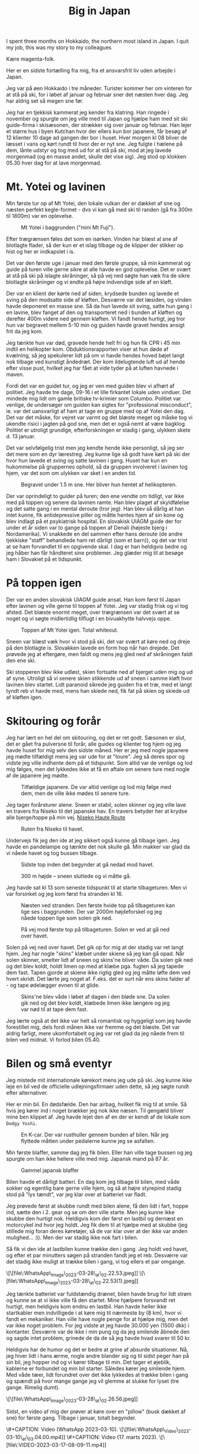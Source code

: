 # -*- ispell-local-dictionary: "da" -*-
:PROPERTIES:
:ID:       9ec5ffb5-3c37-4ffc-9f37-062b75d2b6ca
:DIR:      ../.attach/japan-2023
:link-img:   ../.attach/japan-2023/yotei_*.jpg
:END:
#+title: Big in Japan

#+HUGO_SECTION: post
#+filetags: skiing climbing traveling
#+hugo_categories: traveling
#+hugo_auto_set_lastmod: t
#+hugo_publishdate: 2023-04-26
#+hugo_bundle: japan-2023
#+export_file_name: index

I spent three months on Hokkaido, the northern most island in Japan. I quit my job, this was my story to my colleagues

#+hugo: more


Kære magenta-folk.

Her er en sidste fortælling fra mig, fra et ansvarsfrit liv uden arbejde i Japan.

Jeg var på øen Hokkaido i tre måneder. Turister kommer her om vinteren for at stå på ski, for i løbet af januar og februar sner det næsten hver dag. Jeg har aldrig set så megen sne før.

Jeg har en tjekkisk kammerat jeg kender fra klatring. Han ringede i november og spurgte om jeg ville med til Japan og hjælpe ham med sit ski guide-firma i skisæsonen, der strækker sig over januar og februar. Han lejer et større hus i byen Kutchan hvor der ellers kun bor japanere, får besøg af 12 klienter 10 dage ad gangen der bor i huset. Hver morgen kl 08 bliver de læsset i vans og kørt rundt til hvor der er nyt sne. Jeg fulgte i hælene på dem, lånte udstyr og tog med ud for at stå på ski, mod at jeg lavede morgenmad (og en masse andet, skulle det vise sig). Jeg stod op klokken 05.30 hver dag for at lave morgenmad.

* Mt. Yotei og lavinen
Min første tur op af Mt Yotei, den lokale vulkan der er dækket af sne og næsten perfekt kegle-formet - dvs vi kan gå med ski til randen (gå fra 300m til 1800m) var en oplevelse.

#+CAPTION: Mt Yotei i baggrunden ("mini Mt Fuji").
[[attachment:yotei.jpg]]

Efter trægrænsen føles det som en isørken. Vinden har blæst al sne af blotlagte flader, så der kun er et islag tilbage og de klipper der stikker op hist og her er indkapslet i is.

Det var den første uge i januar med den første gruppe, så min kammerat og guide på turen ville gerne sikre at alle havde en god oplevelse. Det er svært at stå på ski på islagte skråninger, så på vej ned søgte han væk fra de sikre blotlagte skråninger og vi endte på højre indvendige side af en kløft.

Der var en klient der kørte ned af siden, krydsede bunden og lavede et sving på den modsatte side af kløften. Desværre var det læsiden, og vinden havde deponeret en masse sne. Så da hun lavede sit sving, satte hun gang i en lavine, blev fanget af den og transporteret ned i bunden af kløften og derefter 400m videre ned gennem kløften. Vi fandt hende hurtigt, jeg tror hun var begravet mellem 5-10 min og guiden havde gravet hendes ansigt frit da jeg kom.

Jeg tænkte hun var død, gravede hende helt fri og hun fik CPR i 45 min indtil en helikopter kom. Obduktionsrapporten viser at hun døde af kvælning, så jeg spekulerer lidt på om vi havde hendes hoved bøjet langt nok tilbage ved kunstigt åndedræt. Der kom ildelugtende luft ud af hende efter visse pust, hvilket jeg har fået at vide tyder på at luften havnede i maven.

Fordi det var en guidet tur, og jeg er ven med guiden blev vi afhørt af politiet. Jeg havde tre dage, 09-16 i et lille firkantet lokale uden vinduer. Det mindede mig lidt om gamle britiske tv-krimier som Columbo. Politiet var venlige, de undersøger om guiden kan sigtes for "professional misconduct", ie. var det uansvarligt af ham at tage en gruppe med op af Yotei den dag. Det var det måske, for vejret var varmt og det blæste meget og måske tog vi ukendte risici i jagten på god sne, men det er også nemt at være bagklog. Politiet er utroligt grundige, efterforskningen er stadig i gang, ulykken skete d. 13 januar.

Det var selvfølgelig trist men jeg kendte hende ikke personligt, så jeg ser det mere som en dyr lærestreg. Jeg kunne lige så godt have kørt på ski der hvor hun lavede et sving og satte lavinen i gang. Huset har kun en hukommelse på gruppernes ophold, så da gruppen involveret i lavinen tog hjem, var det som om ulykken var sket i en anden tid.

#+CAPTION: Begravet under 1.5 m sne. Her bliver hun hentet af helikopteren.
[[attachment:avalanche_heli_rescue.jpg]]


Der var oprindeligt to guider på turen; den ene vendte om tidligt, var ikke med på toppen og senere da lavinen ramte. Han blev plaget af skyldfølelse og det satte gang i en mental deroute (tror jeg). Han blev så dårlig at han intet kunne, fik antidepressive piller og måtte hentes hjem af sin kone og blev indlagt på et psykiatrisk hospital.
En slovakisk UIAGM guide der for under et år siden var to gange på toppen af Denali (højeste bjerg i Nordamerika). Vi snakkede en del sammen efter hans deroute (de andre tjekkiske "staff" behandlede ham ret dårligt (som et barn)), og det var trist at se ham forvandlet til en opgivende skal. I dag er han heldigvis bedre og jeg håber han får håndteret sine problemer. Jeg glæder mig til at besøge ham i Slovakiet på et tidspunkt.

* På toppen igen
Der var en anden slovakisk UIAGM guide ansat. Han kom først til Japan efter lavinen og ville gerne til toppen af Yotei. Jeg var stadig frisk og vi tog afsted. Det blæste enormt meget, over trægrænsen var det svært at se noget og vi søgte midlertidlig tilflugt i en bivuakhytte halvvejs oppe.

#+CAPTION: Toppen af Mt Yotei igen. Total whiteout.
[[attachment:yotei_whiteout.jpg]]

Sneen var blæst væk hvor vi stod på ski, det var svært at køre ned og dreje på den blotlagte is. Slovakken lavede en form hop når han drejede. Det prøvede jeg at eftergøre, men faldt og mens jeg gled ned af skråningen faldt den ene ski.

Ski stopperen blev ikke udløst, skien fortsatte ned af bjerget uden mig og ud af syne. Utroligt så vi senere skien stikkende ud af sneen i samme kløft hvor lavinen blev startet. Lidt paranoid sikrede jeg guiden fra et træ, med et langt tyndt reb vi havde med, mens han skiede ned, fik fat på skien og skiede ud af kløften igen.

#+CAPTION: Touring op af Yotei
#+begin_export hugo
{{< gallery match="youtei_*.jpg" id="yotei" >}}
#+end_export


* Skitouring og forår
Jeg har lært en hel del om skitouring, og det er ret godt. Sæsonen er slut, det er gået fra pulversne til forår, alle guides og klienter tog hjem og jeg havde huset for mig selv den sidste måned.
Her er jeg med nogle japanere jeg mødte tilfældigt mens jeg var ude for at "toure". Jeg så deres spor og vidste jeg ville indhente dem på et tidspunkt. Som altid var de venlige og lod mig følges, men det lykkedes ikke at få en aftale om senere ture med nogle af de japanere jeg mødte.

#+CAPTION: Tilfældige japanere. De var altid venlige og lod mig følge med dem, men de ville ikke mødes til senere ture.
[[attachment:touring_random_partners.jpg]]

Jeg tager forårsturer alene. Sneen er stabil, solen skinner og jeg ville lave en travers fra Niseko til det japanske hav. En travers betyder her at krydse alle bjerge/toppe på min vej. [[https://hokkaidowilds.org/ski-touring/niseko-haute-route][Niseko Haute Route]]

#+CAPTION: Ruten fra Niseko til havet.
[[attachment:annupuri_haute_route.jpg]]

Undervejs fik jeg den ide at jeg sikkert også kunne gå tilbage igen. Jeg havde en pandelampe og tænkte det nok skulle gå. Min makker var glad da vi nåede havet og tog bussen tilbage.

#+CAPTION: Sidste top inden det begynder at gå nedad mod havet.
[[attachment:travers1.jpg]]

#+CAPTION: 300 m højde – sneen sluttede og vi måtte gå.
[[attachment:travers2.jpg]]

Jeg havde sat kl 13 som seneste tidspunkt til at starte tilbageturen. Men vi var forsinket og jeg kom først fra stranden kl 16.

#+CAPTION: Næsten ved stranden. Den første hvide top på tilbageturen kan lige ses i baggrunden. Der var 2000m højdeforskel og jeg nåede toppen lige som solen gik ned.
[[attachment:travers3.jpg]]

#+CAPTION: På vej mod første top på tilbageturen. Solen er ved at gå ned over havet.
[[attachment:travers4.jpg]]

Solen på vej ned over havet. Det gik op for mig at der stadig var ret langt hjem. Jeg har nogle "skins" klæbet under skiene så jeg kan gå opad. Når solen skinner, smelter lidt af sneen og skins'ne bliver våde. Da solen gik ned og det blev koldt, holdt limen op med at klæbe pga. fugten så jeg tapede dem fast. Tapen gjorde at skiene ikke rigtig gled og jeg måtte løfte dem ved hvert skridt. Det lærte jeg noget af. F.eks. det er surt når ens skins falder af - og tape ødelægger evnen til at glide.

#+CAPTION: Skins'ne blev våde i løbet af dagen i den bløde sne. Da solen gik ned og det blev koldt, klæbede limen ikke længere og jeg var nød til at tape dem fast.
[[attachment:ski_gaffa.jpg]]

Jeg lærte også at det ikke var helt så romantisk og hyggeligt som jeg havde forestillet mig, dels fordi månen ikke var fremme og det blæste. Det var aldrig farligt, mere ukomfortabelt og jeg var ret glad da jeg nåede frem til bilen ved midnat. Vi forlod bilen 05.40.


* Bilen og små eventyr
Jeg mistede mit internationale kørekort mens jeg ude på ski. Jeg kunne ikke leje en bil ved de officielle udlejningsfirmaer uden dette, så jeg søgte rundt efter alternativer.

Her er min bil. En dødsfælde. Den har airbag, hvilket fik mig til at smile. Så hvis jeg kører ind i noget brækker jeg nok ikke næsen. Til gengæld bliver mine ben klippet af. Jeg havde lejet den af en der er kendt af de lokale som =Dodgy Yoshi=.


#+CAPTION: En K-car. Der var rusthuller gennem bunden af bilen. Når jeg flyttede måtten under pedalerne kunne jeg se asfalten.
[[attachment:car_rusty.jpg]]

Min første blaffer, samme dag jeg fik bilen. Eller han ville tage bussen og jeg spurgte om han ikke hellere ville med mig. Japansk mand på 87 år.

#+CAPTION: Gammel japansk blaffer
[[attachment:car_old_hitchhiker.jpg]]

Bilen havde et dårligt batteri. En dag kom jeg tilbage til bilen, med våde sokker og egentlig bare gerne ville hjem, og så at højre styrepind stadig stod på "lys tændt", var jeg klar over at batteriet var fladt.

Jeg prøvede først at skubbe rundt med bilen alene, få den lidt i fart, hoppe ind, sætte den i 2. gear og se om den ville starte. Men jeg kunne ikke skubbe den hurtigt nok. Heldigvis kom der først en lastbil og dernæst en motorcykel ind hvor jeg holdt. Jeg fik dem til at hjælpe med at skubbe (jeg stillede mig foran deres køretøjer, så de var klar over at der ikke var anden mulighed... :)). Men der var stadig ikke nok fart i bilen.

Så fik vi den ide at lastbilen kunne trække den i gang. Jeg holdt ved havet, og efter et par minutters søgen på stranden fandt jeg et reb. Desværre var det stadig ikke muligt at trække bilen i gang, vi tog ellers et par omgange.

\[\[file\:WhatsApp\_Image\_2023-03-28\_at\_02.22.53.jpeg]]
\[\[file\:WhatsApp\_Image\_2023-03-28\_at\_02.22.53(1).jpeg]]

Jeg tænkte batteriet var fuldstændig drænet, bilen havde brug for lidt strøm og kunne se at vi ikke ville få den startet. Mine hjælpere forsvandt ret hurtigt, men heldigvis kom endnu en lastbil. Han havde heller ikke startkabler men indvilligede i at køre mig til nærmeste by (8 km), hvor vi fandt en mekaniker. Han ville have nogle penge for at hjælpe mig, men det var ikke noget problem. For jeg vidste at jeg havde 30.000 yen (1500 dkk) i kontanter. Desværre var de ikke i min pung og da jeg smilende åbnede den og sagde intet problem, grinede de da de så jeg havde hvad svarer til 50 kr.

Heldigvis har de humor og det er bedre at grine af absurde situationer. Nå, jeg hiver lidt i hans ærme, nogle andre blander sig og til sidst peger han på sin bil, jeg hopper ind og vi kører tilbage til min. Det tager et øjeblik, kablerne er forbundet og min bil starter. Således kører jeg smilende hjem. Med våde tæer, lidt forundret over det ikke lykkedes at trække bilen i gang og spændt på hvor mange gange jeg vil glemme at slukke for lyset (tre gange. Rimelig dumt).

\[\[file\:WhatsApp\_Image\_2023-03-28\_at\_02.26.56.jpeg]]

Sidst, en video af mig der prøver at køre over en "pillow" (busk dækket af sne) for første gang. Tilbage i januar, totalt begynder.

\#+CAPTION: Video (WhatsApp 2023-03-10).
\[\[file\:WhatsApp\_Video\_2023-03-10\_at\_03.04.00.mp4]]
\#+CAPTION: Video (17. marts 2023).
\[\[file\:VIDEO-2023-03-17-08-09-11.mp4]]

* Tilbage i Danmark
Jeg er nu tilbage i Danmark.

Jeg har fået eftergivet hele min gæld på 250.000 dkk af DFIM. Det startede med en artikel i TV2 Syd om en mand der havde haft en gammel motorcykel i laden og nu skyldte ca 250.000. Artiklen fik nogle politikere til at kommentere på sagen, der kom yderligere nogle artikler og manden endte med at få eftergivet sin gæld.

Jeg ringede til DFIM og ville have samme ordning. Det blev til at jeg skulle dokumentere at jeg var i Belgien da loven trådte i kraft, jeg skilte motorcykel totalt ad og sendte dem billederne inden jeg tog til Japan. En måned efter fik jeg at vide at min gæld også var eftergivet. De fleste andre har fået deres gæld reduceret til en ny maksgrænse på 25.000 dkk.

Jeg har spurgt mange om hvad jeg skulle gøre. DFM sagde afdragsordning. Morten er den eneste der sagde jeg ikke skulle erklære mig skyldig. Det gjorde jeg selvfølgelig ikke og det er så endt med jeg ikke skal betale. Men jeg er stadig forundret over at man bare kan få en indkaldelse på 250.000 til fogedretten, som en popup i e-boks, uden at nogen myndighedsperson tænker der er sket en fejl. Først når journalister tager sagen op, sker der noget.

Jeg er nu i Danmark. Jeg har søgt et arbejde. Hvis jeg får det, skal jeg spare nogle penge op og flytte til et land uden e-boks og med bjerge.

Jeg håber I får en rigtig god sommer. Jeg tager til Sverige, til fødselsdag for Göteborgs klippe-klatreklub på fredag.

Mange hilsner,
Paw

* PS
Den første gruppe i Japan lavede en video med mig.

* Metadata / Importnote
Denne fil er konverteret fra en multipart e-mail til Org-mode. Vedhæftede billeder og videoer refereres som lokale filer med deres oprindelige (let normaliserede) filnavne. Sørg for at placere filerne i samme mappe som denne *.org* fil for at få inline-visning i Emacs (se =org-display-inline-images=).
